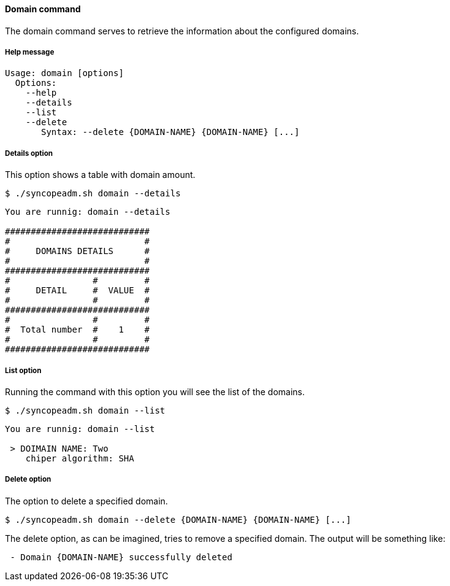 //
// Licensed to the Apache Software Foundation (ASF) under one
// or more contributor license agreements.  See the NOTICE file
// distributed with this work for additional information
// regarding copyright ownership.  The ASF licenses this file
// to you under the Apache License, Version 2.0 (the
// "License"); you may not use this file except in compliance
// with the License.  You may obtain a copy of the License at
//
//   http://www.apache.org/licenses/LICENSE-2.0
//
// Unless required by applicable law or agreed to in writing,
// software distributed under the License is distributed on an
// "AS IS" BASIS, WITHOUT WARRANTIES OR CONDITIONS OF ANY
// KIND, either express or implied.  See the License for the
// specific language governing permissions and limitations
// under the License.
//

==== Domain command
The domain command serves to retrieve the information about the configured domains.

===== Help message
[source,bash]
----
Usage: domain [options]
  Options:
    --help 
    --details 
    --list 
    --delete 
       Syntax: --delete {DOMAIN-NAME} {DOMAIN-NAME} [...]
----

===== Details option
This option shows a table with domain amount.

[source]
--
$ ./syncopeadm.sh domain --details
--

[source]
--

You are runnig: domain --details 

############################
#                          #
#     DOMAINS DETAILS      #
#                          #
############################
#                #         #
#     DETAIL     #  VALUE  #
#                #         #
############################
#                #         #
#  Total number  #    1    #
#                #         #
############################

--

===== List option
Running the command with this option you will see the list of the domains.

[source]
--
$ ./syncopeadm.sh domain --list 
--

[source]
--

You are runnig: domain --list 

 > DOIMAIN NAME: Two
    chiper algorithm: SHA

--

===== Delete option
The option to delete a specified domain.

[source]
--
$ ./syncopeadm.sh domain --delete {DOMAIN-NAME} {DOMAIN-NAME} [...]
--

The delete option, as can be imagined, tries to remove a specified domain. 
The output will be something like:
[source]
--
 - Domain {DOMAIN-NAME} successfully deleted
--